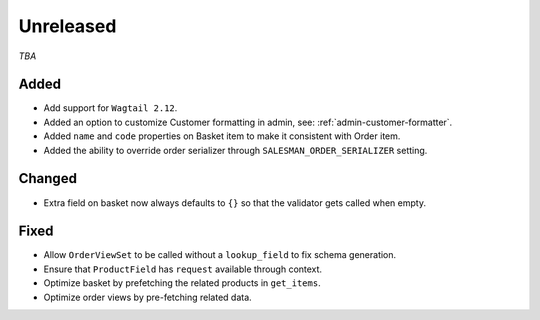 ##########
Unreleased
##########

*TBA*

Added
-----

- Add support for ``Wagtail 2.12``.
- Added an option to customize Customer formatting in admin, see: :ref:`admin-customer-formatter`.
- Added ``name`` and ``code`` properties on Basket item to make it consistent with Order item.
- Added the ability to override order serializer through ``SALESMAN_ORDER_SERIALIZER`` setting.

Changed
-------

- Extra field on basket now always defaults to ``{}`` so that the validator gets called when empty.

Fixed
-----

- Allow ``OrderViewSet`` to be called without a ``lookup_field`` to fix schema generation.
- Ensure that ``ProductField`` has ``request`` available through context.
- Optimize basket by prefetching the related products in ``get_items``.
- Optimize order views by pre-fetching related data.
